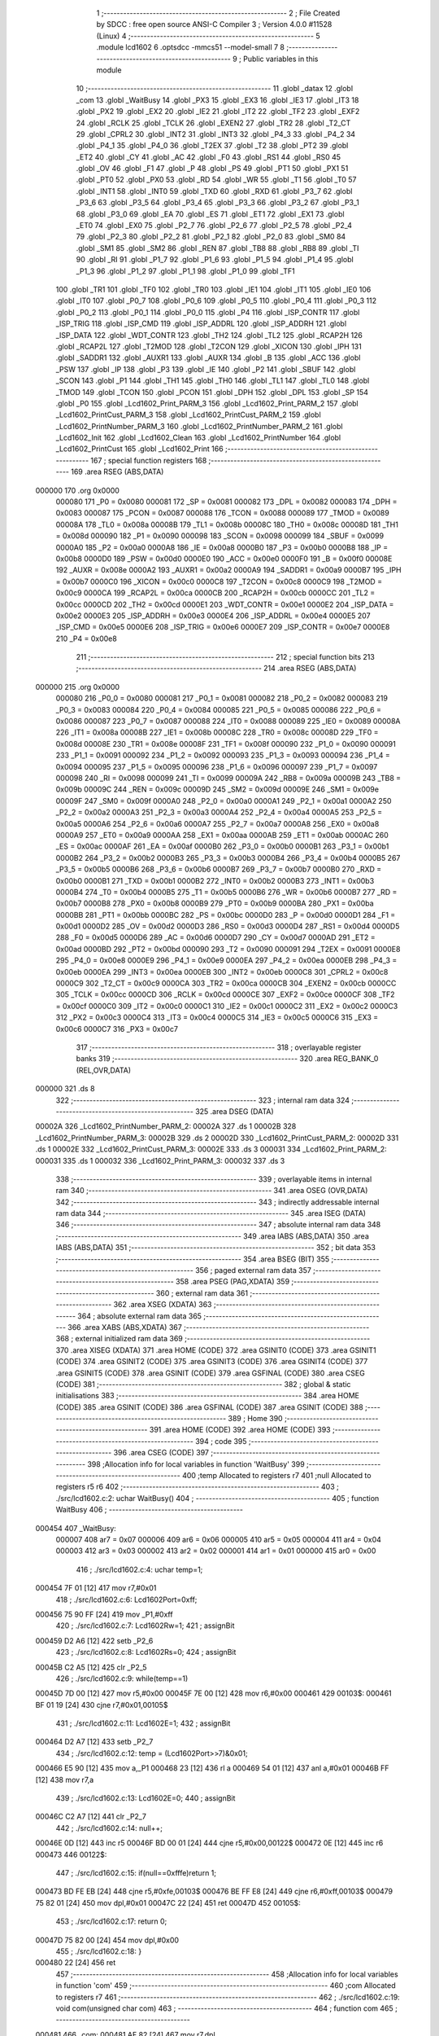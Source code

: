                                       1 ;--------------------------------------------------------
                                      2 ; File Created by SDCC : free open source ANSI-C Compiler
                                      3 ; Version 4.0.0 #11528 (Linux)
                                      4 ;--------------------------------------------------------
                                      5 	.module lcd1602
                                      6 	.optsdcc -mmcs51 --model-small
                                      7 	
                                      8 ;--------------------------------------------------------
                                      9 ; Public variables in this module
                                     10 ;--------------------------------------------------------
                                     11 	.globl _datax
                                     12 	.globl _com
                                     13 	.globl _WaitBusy
                                     14 	.globl _PX3
                                     15 	.globl _EX3
                                     16 	.globl _IE3
                                     17 	.globl _IT3
                                     18 	.globl _PX2
                                     19 	.globl _EX2
                                     20 	.globl _IE2
                                     21 	.globl _IT2
                                     22 	.globl _TF2
                                     23 	.globl _EXF2
                                     24 	.globl _RCLK
                                     25 	.globl _TCLK
                                     26 	.globl _EXEN2
                                     27 	.globl _TR2
                                     28 	.globl _T2_CT
                                     29 	.globl _CPRL2
                                     30 	.globl _INT2
                                     31 	.globl _INT3
                                     32 	.globl _P4_3
                                     33 	.globl _P4_2
                                     34 	.globl _P4_1
                                     35 	.globl _P4_0
                                     36 	.globl _T2EX
                                     37 	.globl _T2
                                     38 	.globl _PT2
                                     39 	.globl _ET2
                                     40 	.globl _CY
                                     41 	.globl _AC
                                     42 	.globl _F0
                                     43 	.globl _RS1
                                     44 	.globl _RS0
                                     45 	.globl _OV
                                     46 	.globl _F1
                                     47 	.globl _P
                                     48 	.globl _PS
                                     49 	.globl _PT1
                                     50 	.globl _PX1
                                     51 	.globl _PT0
                                     52 	.globl _PX0
                                     53 	.globl _RD
                                     54 	.globl _WR
                                     55 	.globl _T1
                                     56 	.globl _T0
                                     57 	.globl _INT1
                                     58 	.globl _INT0
                                     59 	.globl _TXD
                                     60 	.globl _RXD
                                     61 	.globl _P3_7
                                     62 	.globl _P3_6
                                     63 	.globl _P3_5
                                     64 	.globl _P3_4
                                     65 	.globl _P3_3
                                     66 	.globl _P3_2
                                     67 	.globl _P3_1
                                     68 	.globl _P3_0
                                     69 	.globl _EA
                                     70 	.globl _ES
                                     71 	.globl _ET1
                                     72 	.globl _EX1
                                     73 	.globl _ET0
                                     74 	.globl _EX0
                                     75 	.globl _P2_7
                                     76 	.globl _P2_6
                                     77 	.globl _P2_5
                                     78 	.globl _P2_4
                                     79 	.globl _P2_3
                                     80 	.globl _P2_2
                                     81 	.globl _P2_1
                                     82 	.globl _P2_0
                                     83 	.globl _SM0
                                     84 	.globl _SM1
                                     85 	.globl _SM2
                                     86 	.globl _REN
                                     87 	.globl _TB8
                                     88 	.globl _RB8
                                     89 	.globl _TI
                                     90 	.globl _RI
                                     91 	.globl _P1_7
                                     92 	.globl _P1_6
                                     93 	.globl _P1_5
                                     94 	.globl _P1_4
                                     95 	.globl _P1_3
                                     96 	.globl _P1_2
                                     97 	.globl _P1_1
                                     98 	.globl _P1_0
                                     99 	.globl _TF1
                                    100 	.globl _TR1
                                    101 	.globl _TF0
                                    102 	.globl _TR0
                                    103 	.globl _IE1
                                    104 	.globl _IT1
                                    105 	.globl _IE0
                                    106 	.globl _IT0
                                    107 	.globl _P0_7
                                    108 	.globl _P0_6
                                    109 	.globl _P0_5
                                    110 	.globl _P0_4
                                    111 	.globl _P0_3
                                    112 	.globl _P0_2
                                    113 	.globl _P0_1
                                    114 	.globl _P0_0
                                    115 	.globl _P4
                                    116 	.globl _ISP_CONTR
                                    117 	.globl _ISP_TRIG
                                    118 	.globl _ISP_CMD
                                    119 	.globl _ISP_ADDRL
                                    120 	.globl _ISP_ADDRH
                                    121 	.globl _ISP_DATA
                                    122 	.globl _WDT_CONTR
                                    123 	.globl _TH2
                                    124 	.globl _TL2
                                    125 	.globl _RCAP2H
                                    126 	.globl _RCAP2L
                                    127 	.globl _T2MOD
                                    128 	.globl _T2CON
                                    129 	.globl _XICON
                                    130 	.globl _IPH
                                    131 	.globl _SADDR1
                                    132 	.globl _AUXR1
                                    133 	.globl _AUXR
                                    134 	.globl _B
                                    135 	.globl _ACC
                                    136 	.globl _PSW
                                    137 	.globl _IP
                                    138 	.globl _P3
                                    139 	.globl _IE
                                    140 	.globl _P2
                                    141 	.globl _SBUF
                                    142 	.globl _SCON
                                    143 	.globl _P1
                                    144 	.globl _TH1
                                    145 	.globl _TH0
                                    146 	.globl _TL1
                                    147 	.globl _TL0
                                    148 	.globl _TMOD
                                    149 	.globl _TCON
                                    150 	.globl _PCON
                                    151 	.globl _DPH
                                    152 	.globl _DPL
                                    153 	.globl _SP
                                    154 	.globl _P0
                                    155 	.globl _Lcd1602_Print_PARM_3
                                    156 	.globl _Lcd1602_Print_PARM_2
                                    157 	.globl _Lcd1602_PrintCust_PARM_3
                                    158 	.globl _Lcd1602_PrintCust_PARM_2
                                    159 	.globl _Lcd1602_PrintNumber_PARM_3
                                    160 	.globl _Lcd1602_PrintNumber_PARM_2
                                    161 	.globl _Lcd1602_Init
                                    162 	.globl _Lcd1602_Clean
                                    163 	.globl _Lcd1602_PrintNumber
                                    164 	.globl _Lcd1602_PrintCust
                                    165 	.globl _Lcd1602_Print
                                    166 ;--------------------------------------------------------
                                    167 ; special function registers
                                    168 ;--------------------------------------------------------
                                    169 	.area RSEG    (ABS,DATA)
      000000                        170 	.org 0x0000
                           000080   171 _P0	=	0x0080
                           000081   172 _SP	=	0x0081
                           000082   173 _DPL	=	0x0082
                           000083   174 _DPH	=	0x0083
                           000087   175 _PCON	=	0x0087
                           000088   176 _TCON	=	0x0088
                           000089   177 _TMOD	=	0x0089
                           00008A   178 _TL0	=	0x008a
                           00008B   179 _TL1	=	0x008b
                           00008C   180 _TH0	=	0x008c
                           00008D   181 _TH1	=	0x008d
                           000090   182 _P1	=	0x0090
                           000098   183 _SCON	=	0x0098
                           000099   184 _SBUF	=	0x0099
                           0000A0   185 _P2	=	0x00a0
                           0000A8   186 _IE	=	0x00a8
                           0000B0   187 _P3	=	0x00b0
                           0000B8   188 _IP	=	0x00b8
                           0000D0   189 _PSW	=	0x00d0
                           0000E0   190 _ACC	=	0x00e0
                           0000F0   191 _B	=	0x00f0
                           00008E   192 _AUXR	=	0x008e
                           0000A2   193 _AUXR1	=	0x00a2
                           0000A9   194 _SADDR1	=	0x00a9
                           0000B7   195 _IPH	=	0x00b7
                           0000C0   196 _XICON	=	0x00c0
                           0000C8   197 _T2CON	=	0x00c8
                           0000C9   198 _T2MOD	=	0x00c9
                           0000CA   199 _RCAP2L	=	0x00ca
                           0000CB   200 _RCAP2H	=	0x00cb
                           0000CC   201 _TL2	=	0x00cc
                           0000CD   202 _TH2	=	0x00cd
                           0000E1   203 _WDT_CONTR	=	0x00e1
                           0000E2   204 _ISP_DATA	=	0x00e2
                           0000E3   205 _ISP_ADDRH	=	0x00e3
                           0000E4   206 _ISP_ADDRL	=	0x00e4
                           0000E5   207 _ISP_CMD	=	0x00e5
                           0000E6   208 _ISP_TRIG	=	0x00e6
                           0000E7   209 _ISP_CONTR	=	0x00e7
                           0000E8   210 _P4	=	0x00e8
                                    211 ;--------------------------------------------------------
                                    212 ; special function bits
                                    213 ;--------------------------------------------------------
                                    214 	.area RSEG    (ABS,DATA)
      000000                        215 	.org 0x0000
                           000080   216 _P0_0	=	0x0080
                           000081   217 _P0_1	=	0x0081
                           000082   218 _P0_2	=	0x0082
                           000083   219 _P0_3	=	0x0083
                           000084   220 _P0_4	=	0x0084
                           000085   221 _P0_5	=	0x0085
                           000086   222 _P0_6	=	0x0086
                           000087   223 _P0_7	=	0x0087
                           000088   224 _IT0	=	0x0088
                           000089   225 _IE0	=	0x0089
                           00008A   226 _IT1	=	0x008a
                           00008B   227 _IE1	=	0x008b
                           00008C   228 _TR0	=	0x008c
                           00008D   229 _TF0	=	0x008d
                           00008E   230 _TR1	=	0x008e
                           00008F   231 _TF1	=	0x008f
                           000090   232 _P1_0	=	0x0090
                           000091   233 _P1_1	=	0x0091
                           000092   234 _P1_2	=	0x0092
                           000093   235 _P1_3	=	0x0093
                           000094   236 _P1_4	=	0x0094
                           000095   237 _P1_5	=	0x0095
                           000096   238 _P1_6	=	0x0096
                           000097   239 _P1_7	=	0x0097
                           000098   240 _RI	=	0x0098
                           000099   241 _TI	=	0x0099
                           00009A   242 _RB8	=	0x009a
                           00009B   243 _TB8	=	0x009b
                           00009C   244 _REN	=	0x009c
                           00009D   245 _SM2	=	0x009d
                           00009E   246 _SM1	=	0x009e
                           00009F   247 _SM0	=	0x009f
                           0000A0   248 _P2_0	=	0x00a0
                           0000A1   249 _P2_1	=	0x00a1
                           0000A2   250 _P2_2	=	0x00a2
                           0000A3   251 _P2_3	=	0x00a3
                           0000A4   252 _P2_4	=	0x00a4
                           0000A5   253 _P2_5	=	0x00a5
                           0000A6   254 _P2_6	=	0x00a6
                           0000A7   255 _P2_7	=	0x00a7
                           0000A8   256 _EX0	=	0x00a8
                           0000A9   257 _ET0	=	0x00a9
                           0000AA   258 _EX1	=	0x00aa
                           0000AB   259 _ET1	=	0x00ab
                           0000AC   260 _ES	=	0x00ac
                           0000AF   261 _EA	=	0x00af
                           0000B0   262 _P3_0	=	0x00b0
                           0000B1   263 _P3_1	=	0x00b1
                           0000B2   264 _P3_2	=	0x00b2
                           0000B3   265 _P3_3	=	0x00b3
                           0000B4   266 _P3_4	=	0x00b4
                           0000B5   267 _P3_5	=	0x00b5
                           0000B6   268 _P3_6	=	0x00b6
                           0000B7   269 _P3_7	=	0x00b7
                           0000B0   270 _RXD	=	0x00b0
                           0000B1   271 _TXD	=	0x00b1
                           0000B2   272 _INT0	=	0x00b2
                           0000B3   273 _INT1	=	0x00b3
                           0000B4   274 _T0	=	0x00b4
                           0000B5   275 _T1	=	0x00b5
                           0000B6   276 _WR	=	0x00b6
                           0000B7   277 _RD	=	0x00b7
                           0000B8   278 _PX0	=	0x00b8
                           0000B9   279 _PT0	=	0x00b9
                           0000BA   280 _PX1	=	0x00ba
                           0000BB   281 _PT1	=	0x00bb
                           0000BC   282 _PS	=	0x00bc
                           0000D0   283 _P	=	0x00d0
                           0000D1   284 _F1	=	0x00d1
                           0000D2   285 _OV	=	0x00d2
                           0000D3   286 _RS0	=	0x00d3
                           0000D4   287 _RS1	=	0x00d4
                           0000D5   288 _F0	=	0x00d5
                           0000D6   289 _AC	=	0x00d6
                           0000D7   290 _CY	=	0x00d7
                           0000AD   291 _ET2	=	0x00ad
                           0000BD   292 _PT2	=	0x00bd
                           000090   293 _T2	=	0x0090
                           000091   294 _T2EX	=	0x0091
                           0000E8   295 _P4_0	=	0x00e8
                           0000E9   296 _P4_1	=	0x00e9
                           0000EA   297 _P4_2	=	0x00ea
                           0000EB   298 _P4_3	=	0x00eb
                           0000EA   299 _INT3	=	0x00ea
                           0000EB   300 _INT2	=	0x00eb
                           0000C8   301 _CPRL2	=	0x00c8
                           0000C9   302 _T2_CT	=	0x00c9
                           0000CA   303 _TR2	=	0x00ca
                           0000CB   304 _EXEN2	=	0x00cb
                           0000CC   305 _TCLK	=	0x00cc
                           0000CD   306 _RCLK	=	0x00cd
                           0000CE   307 _EXF2	=	0x00ce
                           0000CF   308 _TF2	=	0x00cf
                           0000C0   309 _IT2	=	0x00c0
                           0000C1   310 _IE2	=	0x00c1
                           0000C2   311 _EX2	=	0x00c2
                           0000C3   312 _PX2	=	0x00c3
                           0000C4   313 _IT3	=	0x00c4
                           0000C5   314 _IE3	=	0x00c5
                           0000C6   315 _EX3	=	0x00c6
                           0000C7   316 _PX3	=	0x00c7
                                    317 ;--------------------------------------------------------
                                    318 ; overlayable register banks
                                    319 ;--------------------------------------------------------
                                    320 	.area REG_BANK_0	(REL,OVR,DATA)
      000000                        321 	.ds 8
                                    322 ;--------------------------------------------------------
                                    323 ; internal ram data
                                    324 ;--------------------------------------------------------
                                    325 	.area DSEG    (DATA)
      00002A                        326 _Lcd1602_PrintNumber_PARM_2:
      00002A                        327 	.ds 1
      00002B                        328 _Lcd1602_PrintNumber_PARM_3:
      00002B                        329 	.ds 2
      00002D                        330 _Lcd1602_PrintCust_PARM_2:
      00002D                        331 	.ds 1
      00002E                        332 _Lcd1602_PrintCust_PARM_3:
      00002E                        333 	.ds 3
      000031                        334 _Lcd1602_Print_PARM_2:
      000031                        335 	.ds 1
      000032                        336 _Lcd1602_Print_PARM_3:
      000032                        337 	.ds 3
                                    338 ;--------------------------------------------------------
                                    339 ; overlayable items in internal ram 
                                    340 ;--------------------------------------------------------
                                    341 	.area	OSEG    (OVR,DATA)
                                    342 ;--------------------------------------------------------
                                    343 ; indirectly addressable internal ram data
                                    344 ;--------------------------------------------------------
                                    345 	.area ISEG    (DATA)
                                    346 ;--------------------------------------------------------
                                    347 ; absolute internal ram data
                                    348 ;--------------------------------------------------------
                                    349 	.area IABS    (ABS,DATA)
                                    350 	.area IABS    (ABS,DATA)
                                    351 ;--------------------------------------------------------
                                    352 ; bit data
                                    353 ;--------------------------------------------------------
                                    354 	.area BSEG    (BIT)
                                    355 ;--------------------------------------------------------
                                    356 ; paged external ram data
                                    357 ;--------------------------------------------------------
                                    358 	.area PSEG    (PAG,XDATA)
                                    359 ;--------------------------------------------------------
                                    360 ; external ram data
                                    361 ;--------------------------------------------------------
                                    362 	.area XSEG    (XDATA)
                                    363 ;--------------------------------------------------------
                                    364 ; absolute external ram data
                                    365 ;--------------------------------------------------------
                                    366 	.area XABS    (ABS,XDATA)
                                    367 ;--------------------------------------------------------
                                    368 ; external initialized ram data
                                    369 ;--------------------------------------------------------
                                    370 	.area XISEG   (XDATA)
                                    371 	.area HOME    (CODE)
                                    372 	.area GSINIT0 (CODE)
                                    373 	.area GSINIT1 (CODE)
                                    374 	.area GSINIT2 (CODE)
                                    375 	.area GSINIT3 (CODE)
                                    376 	.area GSINIT4 (CODE)
                                    377 	.area GSINIT5 (CODE)
                                    378 	.area GSINIT  (CODE)
                                    379 	.area GSFINAL (CODE)
                                    380 	.area CSEG    (CODE)
                                    381 ;--------------------------------------------------------
                                    382 ; global & static initialisations
                                    383 ;--------------------------------------------------------
                                    384 	.area HOME    (CODE)
                                    385 	.area GSINIT  (CODE)
                                    386 	.area GSFINAL (CODE)
                                    387 	.area GSINIT  (CODE)
                                    388 ;--------------------------------------------------------
                                    389 ; Home
                                    390 ;--------------------------------------------------------
                                    391 	.area HOME    (CODE)
                                    392 	.area HOME    (CODE)
                                    393 ;--------------------------------------------------------
                                    394 ; code
                                    395 ;--------------------------------------------------------
                                    396 	.area CSEG    (CODE)
                                    397 ;------------------------------------------------------------
                                    398 ;Allocation info for local variables in function 'WaitBusy'
                                    399 ;------------------------------------------------------------
                                    400 ;temp                      Allocated to registers r7 
                                    401 ;null                      Allocated to registers r5 r6 
                                    402 ;------------------------------------------------------------
                                    403 ;	./src/lcd1602.c:2: uchar WaitBusy()
                                    404 ;	-----------------------------------------
                                    405 ;	 function WaitBusy
                                    406 ;	-----------------------------------------
      000454                        407 _WaitBusy:
                           000007   408 	ar7 = 0x07
                           000006   409 	ar6 = 0x06
                           000005   410 	ar5 = 0x05
                           000004   411 	ar4 = 0x04
                           000003   412 	ar3 = 0x03
                           000002   413 	ar2 = 0x02
                           000001   414 	ar1 = 0x01
                           000000   415 	ar0 = 0x00
                                    416 ;	./src/lcd1602.c:4: uchar temp=1;
      000454 7F 01            [12]  417 	mov	r7,#0x01
                                    418 ;	./src/lcd1602.c:6: Lcd1602Port=0xff;
      000456 75 90 FF         [24]  419 	mov	_P1,#0xff
                                    420 ;	./src/lcd1602.c:7: Lcd1602Rw=1;
                                    421 ;	assignBit
      000459 D2 A6            [12]  422 	setb	_P2_6
                                    423 ;	./src/lcd1602.c:8: Lcd1602Rs=0;
                                    424 ;	assignBit
      00045B C2 A5            [12]  425 	clr	_P2_5
                                    426 ;	./src/lcd1602.c:9: while(temp==1)
      00045D 7D 00            [12]  427 	mov	r5,#0x00
      00045F 7E 00            [12]  428 	mov	r6,#0x00
      000461                        429 00103$:
      000461 BF 01 19         [24]  430 	cjne	r7,#0x01,00105$
                                    431 ;	./src/lcd1602.c:11: Lcd1602E=1;
                                    432 ;	assignBit
      000464 D2 A7            [12]  433 	setb	_P2_7
                                    434 ;	./src/lcd1602.c:12: temp = (Lcd1602Port>>7)&0x01;
      000466 E5 90            [12]  435 	mov	a,_P1
      000468 23               [12]  436 	rl	a
      000469 54 01            [12]  437 	anl	a,#0x01
      00046B FF               [12]  438 	mov	r7,a
                                    439 ;	./src/lcd1602.c:13: Lcd1602E=0;
                                    440 ;	assignBit
      00046C C2 A7            [12]  441 	clr	_P2_7
                                    442 ;	./src/lcd1602.c:14: null++;
      00046E 0D               [12]  443 	inc	r5
      00046F BD 00 01         [24]  444 	cjne	r5,#0x00,00122$
      000472 0E               [12]  445 	inc	r6
      000473                        446 00122$:
                                    447 ;	./src/lcd1602.c:15: if(null==0xfffe)return 1;
      000473 BD FE EB         [24]  448 	cjne	r5,#0xfe,00103$
      000476 BE FF E8         [24]  449 	cjne	r6,#0xff,00103$
      000479 75 82 01         [24]  450 	mov	dpl,#0x01
      00047C 22               [24]  451 	ret
      00047D                        452 00105$:
                                    453 ;	./src/lcd1602.c:17: return 0;
      00047D 75 82 00         [24]  454 	mov	dpl,#0x00
                                    455 ;	./src/lcd1602.c:18: }
      000480 22               [24]  456 	ret
                                    457 ;------------------------------------------------------------
                                    458 ;Allocation info for local variables in function 'com'
                                    459 ;------------------------------------------------------------
                                    460 ;com                       Allocated to registers r7 
                                    461 ;------------------------------------------------------------
                                    462 ;	./src/lcd1602.c:19: void com(unsigned char com)
                                    463 ;	-----------------------------------------
                                    464 ;	 function com
                                    465 ;	-----------------------------------------
      000481                        466 _com:
      000481 AF 82            [24]  467 	mov	r7,dpl
                                    468 ;	./src/lcd1602.c:21: WaitBusy();
      000483 C0 07            [24]  469 	push	ar7
      000485 12 04 54         [24]  470 	lcall	_WaitBusy
      000488 D0 07            [24]  471 	pop	ar7
                                    472 ;	./src/lcd1602.c:22: Lcd1602Rw=0;
                                    473 ;	assignBit
      00048A C2 A6            [12]  474 	clr	_P2_6
                                    475 ;	./src/lcd1602.c:23: Lcd1602Rs=0;
                                    476 ;	assignBit
      00048C C2 A5            [12]  477 	clr	_P2_5
                                    478 ;	./src/lcd1602.c:24: Lcd1602E=1;
                                    479 ;	assignBit
      00048E D2 A7            [12]  480 	setb	_P2_7
                                    481 ;	./src/lcd1602.c:25: Lcd1602Port=com;
      000490 8F 90            [24]  482 	mov	_P1,r7
                                    483 ;	./src/lcd1602.c:26: Lcd1602E=0;
                                    484 ;	assignBit
      000492 C2 A7            [12]  485 	clr	_P2_7
                                    486 ;	./src/lcd1602.c:27: }
      000494 22               [24]  487 	ret
                                    488 ;------------------------------------------------------------
                                    489 ;Allocation info for local variables in function 'datax'
                                    490 ;------------------------------------------------------------
                                    491 ;datx                      Allocated to registers r7 
                                    492 ;------------------------------------------------------------
                                    493 ;	./src/lcd1602.c:28: void datax(unsigned char datx)
                                    494 ;	-----------------------------------------
                                    495 ;	 function datax
                                    496 ;	-----------------------------------------
      000495                        497 _datax:
      000495 AF 82            [24]  498 	mov	r7,dpl
                                    499 ;	./src/lcd1602.c:30: WaitBusy();
      000497 C0 07            [24]  500 	push	ar7
      000499 12 04 54         [24]  501 	lcall	_WaitBusy
      00049C D0 07            [24]  502 	pop	ar7
                                    503 ;	./src/lcd1602.c:31: Lcd1602Rw=0;
                                    504 ;	assignBit
      00049E C2 A6            [12]  505 	clr	_P2_6
                                    506 ;	./src/lcd1602.c:32: Lcd1602Rs=1;
                                    507 ;	assignBit
      0004A0 D2 A5            [12]  508 	setb	_P2_5
                                    509 ;	./src/lcd1602.c:33: Lcd1602E=1;
                                    510 ;	assignBit
      0004A2 D2 A7            [12]  511 	setb	_P2_7
                                    512 ;	./src/lcd1602.c:34: Lcd1602Port=datx;
      0004A4 8F 90            [24]  513 	mov	_P1,r7
                                    514 ;	./src/lcd1602.c:35: Lcd1602E=0;
                                    515 ;	assignBit
      0004A6 C2 A7            [12]  516 	clr	_P2_7
                                    517 ;	./src/lcd1602.c:36: }
      0004A8 22               [24]  518 	ret
                                    519 ;------------------------------------------------------------
                                    520 ;Allocation info for local variables in function 'Lcd1602_Init'
                                    521 ;------------------------------------------------------------
                                    522 ;	./src/lcd1602.c:38: void Lcd1602_Init()
                                    523 ;	-----------------------------------------
                                    524 ;	 function Lcd1602_Init
                                    525 ;	-----------------------------------------
      0004A9                        526 _Lcd1602_Init:
                                    527 ;	./src/lcd1602.c:40: com(0x38);
      0004A9 75 82 38         [24]  528 	mov	dpl,#0x38
      0004AC 12 04 81         [24]  529 	lcall	_com
                                    530 ;	./src/lcd1602.c:41: com(0x0c);
      0004AF 75 82 0C         [24]  531 	mov	dpl,#0x0c
      0004B2 12 04 81         [24]  532 	lcall	_com
                                    533 ;	./src/lcd1602.c:42: com(0x01);
      0004B5 75 82 01         [24]  534 	mov	dpl,#0x01
      0004B8 12 04 81         [24]  535 	lcall	_com
                                    536 ;	./src/lcd1602.c:43: com(0x06);
      0004BB 75 82 06         [24]  537 	mov	dpl,#0x06
                                    538 ;	./src/lcd1602.c:44: }
      0004BE 02 04 81         [24]  539 	ljmp	_com
                                    540 ;------------------------------------------------------------
                                    541 ;Allocation info for local variables in function 'Lcd1602_Clean'
                                    542 ;------------------------------------------------------------
                                    543 ;	./src/lcd1602.c:46: void Lcd1602_Clean()
                                    544 ;	-----------------------------------------
                                    545 ;	 function Lcd1602_Clean
                                    546 ;	-----------------------------------------
      0004C1                        547 _Lcd1602_Clean:
                                    548 ;	./src/lcd1602.c:48: com(0x01);
      0004C1 75 82 01         [24]  549 	mov	dpl,#0x01
                                    550 ;	./src/lcd1602.c:49: }
      0004C4 02 04 81         [24]  551 	ljmp	_com
                                    552 ;------------------------------------------------------------
                                    553 ;Allocation info for local variables in function 'Lcd1602_PrintNumber'
                                    554 ;------------------------------------------------------------
                                    555 ;ey                        Allocated with name '_Lcd1602_PrintNumber_PARM_2'
                                    556 ;ei                        Allocated with name '_Lcd1602_PrintNumber_PARM_3'
                                    557 ;ex                        Allocated to registers r7 
                                    558 ;point                     Allocated to registers r6 
                                    559 ;------------------------------------------------------------
                                    560 ;	./src/lcd1602.c:51: void Lcd1602_PrintNumber(unsigned char ex,unsigned char ey,int ei)
                                    561 ;	-----------------------------------------
                                    562 ;	 function Lcd1602_PrintNumber
                                    563 ;	-----------------------------------------
      0004C7                        564 _Lcd1602_PrintNumber:
      0004C7 AF 82            [24]  565 	mov	r7,dpl
                                    566 ;	./src/lcd1602.c:53: uchar point=0x80;
      0004C9 7E 80            [12]  567 	mov	r6,#0x80
                                    568 ;	./src/lcd1602.c:54: if(ey==1)point|=1<<6;
      0004CB 74 01            [12]  569 	mov	a,#0x01
      0004CD B5 2A 02         [24]  570 	cjne	a,_Lcd1602_PrintNumber_PARM_2,00102$
      0004D0 7E C0            [12]  571 	mov	r6,#0xc0
      0004D2                        572 00102$:
                                    573 ;	./src/lcd1602.c:55: if(ei>=10)ex--;
      0004D2 C3               [12]  574 	clr	c
      0004D3 E5 2B            [12]  575 	mov	a,_Lcd1602_PrintNumber_PARM_3
      0004D5 94 0A            [12]  576 	subb	a,#0x0a
      0004D7 E5 2C            [12]  577 	mov	a,(_Lcd1602_PrintNumber_PARM_3 + 1)
      0004D9 64 80            [12]  578 	xrl	a,#0x80
      0004DB 94 80            [12]  579 	subb	a,#0x80
      0004DD E4               [12]  580 	clr	a
      0004DE 33               [12]  581 	rlc	a
      0004DF FD               [12]  582 	mov	r5,a
      0004E0 70 01            [24]  583 	jnz	00104$
      0004E2 1F               [12]  584 	dec	r7
      0004E3                        585 00104$:
                                    586 ;	./src/lcd1602.c:56: com(point+ex);
      0004E3 EF               [12]  587 	mov	a,r7
      0004E4 2E               [12]  588 	add	a,r6
      0004E5 F5 82            [12]  589 	mov	dpl,a
      0004E7 C0 05            [24]  590 	push	ar5
      0004E9 12 04 81         [24]  591 	lcall	_com
      0004EC D0 05            [24]  592 	pop	ar5
                                    593 ;	./src/lcd1602.c:58: if(ei>=100)return;
      0004EE C3               [12]  594 	clr	c
      0004EF E5 2B            [12]  595 	mov	a,_Lcd1602_PrintNumber_PARM_3
      0004F1 94 64            [12]  596 	subb	a,#0x64
      0004F3 E5 2C            [12]  597 	mov	a,(_Lcd1602_PrintNumber_PARM_3 + 1)
      0004F5 64 80            [12]  598 	xrl	a,#0x80
      0004F7 94 80            [12]  599 	subb	a,#0x80
      0004F9 40 01            [24]  600 	jc	00106$
      0004FB 22               [24]  601 	ret
      0004FC                        602 00106$:
                                    603 ;	./src/lcd1602.c:59: if(ei>=10)
      0004FC ED               [12]  604 	mov	a,r5
                                    605 ;	./src/lcd1602.c:61: datax(0x30+ei/10);
      0004FD 70 31            [24]  606 	jnz	00108$
      0004FF 75 64 0A         [24]  607 	mov	__divsint_PARM_2,#0x0a
      000502 F5 65            [12]  608 	mov	(__divsint_PARM_2 + 1),a
      000504 85 2B 82         [24]  609 	mov	dpl,_Lcd1602_PrintNumber_PARM_3
      000507 85 2C 83         [24]  610 	mov	dph,(_Lcd1602_PrintNumber_PARM_3 + 1)
      00050A 12 0F EF         [24]  611 	lcall	__divsint
      00050D AE 82            [24]  612 	mov	r6,dpl
      00050F 74 30            [12]  613 	mov	a,#0x30
      000511 2E               [12]  614 	add	a,r6
      000512 F5 82            [12]  615 	mov	dpl,a
      000514 12 04 95         [24]  616 	lcall	_datax
                                    617 ;	./src/lcd1602.c:62: datax(0x30+ei%10);
      000517 75 64 0A         [24]  618 	mov	__modsint_PARM_2,#0x0a
      00051A 75 65 00         [24]  619 	mov	(__modsint_PARM_2 + 1),#0x00
      00051D 85 2B 82         [24]  620 	mov	dpl,_Lcd1602_PrintNumber_PARM_3
      000520 85 2C 83         [24]  621 	mov	dph,(_Lcd1602_PrintNumber_PARM_3 + 1)
      000523 12 0F B9         [24]  622 	lcall	__modsint
      000526 AE 82            [24]  623 	mov	r6,dpl
      000528 74 30            [12]  624 	mov	a,#0x30
      00052A 2E               [12]  625 	add	a,r6
      00052B F5 82            [12]  626 	mov	dpl,a
                                    627 ;	./src/lcd1602.c:63: return;
      00052D 02 04 95         [24]  628 	ljmp	_datax
      000530                        629 00108$:
                                    630 ;	./src/lcd1602.c:65: datax(0x30+ei);
      000530 AF 2B            [24]  631 	mov	r7,_Lcd1602_PrintNumber_PARM_3
      000532 74 30            [12]  632 	mov	a,#0x30
      000534 2F               [12]  633 	add	a,r7
      000535 F5 82            [12]  634 	mov	dpl,a
                                    635 ;	./src/lcd1602.c:66: }
      000537 02 04 95         [24]  636 	ljmp	_datax
                                    637 ;------------------------------------------------------------
                                    638 ;Allocation info for local variables in function 'Lcd1602_PrintCust'
                                    639 ;------------------------------------------------------------
                                    640 ;ey                        Allocated with name '_Lcd1602_PrintCust_PARM_2'
                                    641 ;ei                        Allocated with name '_Lcd1602_PrintCust_PARM_3'
                                    642 ;ex                        Allocated to registers r7 
                                    643 ;point                     Allocated to registers r6 
                                    644 ;temp                      Allocated to registers r5 
                                    645 ;------------------------------------------------------------
                                    646 ;	./src/lcd1602.c:68: void Lcd1602_PrintCust(unsigned char ex,unsigned char ey,char *ei)
                                    647 ;	-----------------------------------------
                                    648 ;	 function Lcd1602_PrintCust
                                    649 ;	-----------------------------------------
      00053A                        650 _Lcd1602_PrintCust:
      00053A AF 82            [24]  651 	mov	r7,dpl
                                    652 ;	./src/lcd1602.c:70: uchar point=0x80;
      00053C 7E 80            [12]  653 	mov	r6,#0x80
                                    654 ;	./src/lcd1602.c:71: com(0x40);
      00053E 75 82 40         [24]  655 	mov	dpl,#0x40
      000541 C0 07            [24]  656 	push	ar7
      000543 C0 06            [24]  657 	push	ar6
      000545 12 04 81         [24]  658 	lcall	_com
      000548 D0 06            [24]  659 	pop	ar6
      00054A D0 07            [24]  660 	pop	ar7
                                    661 ;	./src/lcd1602.c:72: for(uchar temp=0;temp<8;temp++)
      00054C 7D 00            [12]  662 	mov	r5,#0x00
      00054E                        663 00105$:
      00054E BD 08 00         [24]  664 	cjne	r5,#0x08,00122$
      000551                        665 00122$:
      000551 50 27            [24]  666 	jnc	00101$
                                    667 ;	./src/lcd1602.c:74: datax(*(ei+temp));
      000553 ED               [12]  668 	mov	a,r5
      000554 25 2E            [12]  669 	add	a,_Lcd1602_PrintCust_PARM_3
      000556 FA               [12]  670 	mov	r2,a
      000557 E4               [12]  671 	clr	a
      000558 35 2F            [12]  672 	addc	a,(_Lcd1602_PrintCust_PARM_3 + 1)
      00055A FB               [12]  673 	mov	r3,a
      00055B AC 30            [24]  674 	mov	r4,(_Lcd1602_PrintCust_PARM_3 + 2)
      00055D 8A 82            [24]  675 	mov	dpl,r2
      00055F 8B 83            [24]  676 	mov	dph,r3
      000561 8C F0            [24]  677 	mov	b,r4
      000563 12 0F 9D         [24]  678 	lcall	__gptrget
      000566 F5 82            [12]  679 	mov	dpl,a
      000568 C0 07            [24]  680 	push	ar7
      00056A C0 06            [24]  681 	push	ar6
      00056C C0 05            [24]  682 	push	ar5
      00056E 12 04 95         [24]  683 	lcall	_datax
      000571 D0 05            [24]  684 	pop	ar5
      000573 D0 06            [24]  685 	pop	ar6
      000575 D0 07            [24]  686 	pop	ar7
                                    687 ;	./src/lcd1602.c:72: for(uchar temp=0;temp<8;temp++)
      000577 0D               [12]  688 	inc	r5
      000578 80 D4            [24]  689 	sjmp	00105$
      00057A                        690 00101$:
                                    691 ;	./src/lcd1602.c:76: if(ey==1)point|=1<<6;
      00057A 74 01            [12]  692 	mov	a,#0x01
      00057C B5 2D 02         [24]  693 	cjne	a,_Lcd1602_PrintCust_PARM_2,00103$
      00057F 7E C0            [12]  694 	mov	r6,#0xc0
      000581                        695 00103$:
                                    696 ;	./src/lcd1602.c:77: com(point+ex);
      000581 EF               [12]  697 	mov	a,r7
      000582 2E               [12]  698 	add	a,r6
      000583 F5 82            [12]  699 	mov	dpl,a
      000585 12 04 81         [24]  700 	lcall	_com
                                    701 ;	./src/lcd1602.c:78: datax(0x00);
      000588 75 82 00         [24]  702 	mov	dpl,#0x00
                                    703 ;	./src/lcd1602.c:79: }
      00058B 02 04 95         [24]  704 	ljmp	_datax
                                    705 ;------------------------------------------------------------
                                    706 ;Allocation info for local variables in function 'Lcd1602_Print'
                                    707 ;------------------------------------------------------------
                                    708 ;ey                        Allocated with name '_Lcd1602_Print_PARM_2'
                                    709 ;ei                        Allocated with name '_Lcd1602_Print_PARM_3'
                                    710 ;ex                        Allocated to registers r7 
                                    711 ;point                     Allocated to registers r6 
                                    712 ;------------------------------------------------------------
                                    713 ;	./src/lcd1602.c:80: void Lcd1602_Print(unsigned char ex,unsigned char ey,char *ei)
                                    714 ;	-----------------------------------------
                                    715 ;	 function Lcd1602_Print
                                    716 ;	-----------------------------------------
      00058E                        717 _Lcd1602_Print:
      00058E AF 82            [24]  718 	mov	r7,dpl
                                    719 ;	./src/lcd1602.c:82: uchar point=0x80;
      000590 7E 80            [12]  720 	mov	r6,#0x80
                                    721 ;	./src/lcd1602.c:83: if(ey==1)point|=1<<6;
      000592 74 01            [12]  722 	mov	a,#0x01
      000594 B5 31 02         [24]  723 	cjne	a,_Lcd1602_Print_PARM_2,00102$
      000597 7E C0            [12]  724 	mov	r6,#0xc0
      000599                        725 00102$:
                                    726 ;	./src/lcd1602.c:84: com(point+ex);
      000599 EF               [12]  727 	mov	a,r7
      00059A 2E               [12]  728 	add	a,r6
      00059B F5 82            [12]  729 	mov	dpl,a
      00059D 12 04 81         [24]  730 	lcall	_com
                                    731 ;	./src/lcd1602.c:85: while(*ei)	
      0005A0 AD 32            [24]  732 	mov	r5,_Lcd1602_Print_PARM_3
      0005A2 AE 33            [24]  733 	mov	r6,(_Lcd1602_Print_PARM_3 + 1)
      0005A4 AF 34            [24]  734 	mov	r7,(_Lcd1602_Print_PARM_3 + 2)
      0005A6                        735 00103$:
      0005A6 8D 82            [24]  736 	mov	dpl,r5
      0005A8 8E 83            [24]  737 	mov	dph,r6
      0005AA 8F F0            [24]  738 	mov	b,r7
      0005AC 12 0F 9D         [24]  739 	lcall	__gptrget
      0005AF FC               [12]  740 	mov	r4,a
      0005B0 60 18            [24]  741 	jz	00106$
                                    742 ;	./src/lcd1602.c:87: datax(*ei);
      0005B2 8C 82            [24]  743 	mov	dpl,r4
      0005B4 C0 07            [24]  744 	push	ar7
      0005B6 C0 06            [24]  745 	push	ar6
      0005B8 C0 05            [24]  746 	push	ar5
      0005BA 12 04 95         [24]  747 	lcall	_datax
      0005BD D0 05            [24]  748 	pop	ar5
      0005BF D0 06            [24]  749 	pop	ar6
      0005C1 D0 07            [24]  750 	pop	ar7
                                    751 ;	./src/lcd1602.c:88: ei++;
      0005C3 0D               [12]  752 	inc	r5
      0005C4 BD 00 DF         [24]  753 	cjne	r5,#0x00,00103$
      0005C7 0E               [12]  754 	inc	r6
      0005C8 80 DC            [24]  755 	sjmp	00103$
      0005CA                        756 00106$:
                                    757 ;	./src/lcd1602.c:91: }
      0005CA 22               [24]  758 	ret
                                    759 	.area CSEG    (CODE)
                                    760 	.area CONST   (CODE)
                                    761 	.area XINIT   (CODE)
                                    762 	.area CABS    (ABS,CODE)

